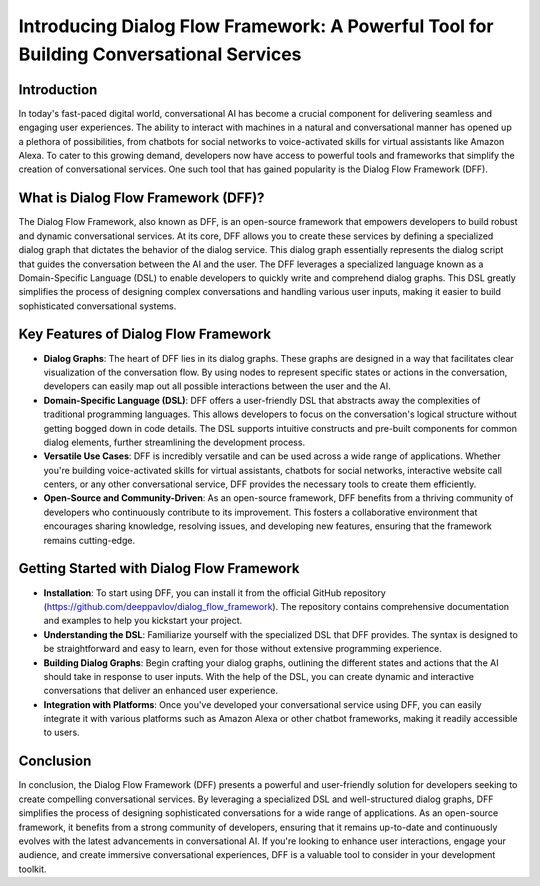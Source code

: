 Introducing Dialog Flow Framework: A Powerful Tool for Building Conversational Services
---------------------------------------------------------------------------------------

Introduction
~~~~~~~~~~~~

In today's fast-paced digital world, conversational AI has become a crucial component for delivering seamless and engaging user experiences. The ability to interact with machines in a natural and conversational manner has opened up a plethora of possibilities, from chatbots for social networks to voice-activated skills for virtual assistants like Amazon Alexa. To cater to this growing demand, developers now have access to powerful tools and frameworks that simplify the creation of conversational services. One such tool that has gained popularity is the Dialog Flow Framework (DFF).

What is Dialog Flow Framework (DFF)?
~~~~~~~~~~~~~~~~~~~~~~~~~~~~~~~~~~~~

The Dialog Flow Framework, also known as DFF, is an open-source framework that empowers developers to build robust and dynamic conversational services. At its core, DFF allows you to create these services by defining a specialized dialog graph that dictates the behavior of the dialog service. This dialog graph essentially represents the dialog script that guides the conversation between the AI and the user.
The DFF leverages a specialized language known as a Domain-Specific Language (DSL) to enable developers to quickly write and comprehend dialog graphs. This DSL greatly simplifies the process of designing complex conversations and handling various user inputs, making it easier to build sophisticated conversational systems.

Key Features of Dialog Flow Framework
~~~~~~~~~~~~~~~~~~~~~~~~~~~~~~~~~~~~~

* **Dialog Graphs**: The heart of DFF lies in its dialog graphs. These graphs are designed in a way that facilitates clear visualization of the conversation flow. By using nodes to represent specific states or actions in the conversation, developers can easily map out all possible interactions between the user and the AI.

* **Domain-Specific Language (DSL)**: DFF offers a user-friendly DSL that abstracts away the complexities of traditional programming languages. This allows developers to focus on the conversation's logical structure without getting bogged down in code details. The DSL supports intuitive constructs and pre-built components for common dialog elements, further streamlining the development process.

* **Versatile Use Cases**: DFF is incredibly versatile and can be used across a wide range of applications. Whether you're building voice-activated skills for virtual assistants, chatbots for social networks, interactive website call centers, or any other conversational service, DFF provides the necessary tools to create them efficiently.

* **Open-Source and Community-Driven**: As an open-source framework, DFF benefits from a thriving community of developers who continuously contribute to its improvement. This fosters a collaborative environment that encourages sharing knowledge, resolving issues, and developing new features, ensuring that the framework remains cutting-edge.

Getting Started with Dialog Flow Framework
~~~~~~~~~~~~~~~~~~~~~~~~~~~~~~~~~~~~~~~~~~

* **Installation**: To start using DFF, you can install it from the official GitHub repository (https://github.com/deeppavlov/dialog_flow_framework). The repository contains comprehensive documentation and examples to help you kickstart your project.

* **Understanding the DSL**: Familiarize yourself with the specialized DSL that DFF provides. The syntax is designed to be straightforward and easy to learn, even for those without extensive programming experience.

* **Building Dialog Graphs**: Begin crafting your dialog graphs, outlining the different states and actions that the AI should take in response to user inputs. With the help of the DSL, you can create dynamic and interactive conversations that deliver an enhanced user experience.

* **Integration with Platforms**: Once you've developed your conversational service using DFF, you can easily integrate it with various platforms such as Amazon Alexa or other chatbot frameworks, making it readily accessible to users.

Conclusion
~~~~~~~~~~

In conclusion, the Dialog Flow Framework (DFF) presents a powerful and user-friendly solution for developers seeking to create compelling conversational services. By leveraging a specialized DSL and well-structured dialog graphs, DFF simplifies the process of designing sophisticated conversations for a wide range of applications. As an open-source framework, it benefits from a strong community of developers, ensuring that it remains up-to-date and continuously evolves with the latest advancements in conversational AI. If you're looking to enhance user interactions, engage your audience, and create immersive conversational experiences, DFF is a valuable tool to consider in your development toolkit.
